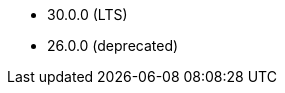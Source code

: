 // The version ranges supported by Druid-Operator
// This is a separate file, since it is used by both the direct Druid documentation, and the overarching
// Stackable Platform documentation.

- 30.0.0 (LTS)
- 26.0.0 (deprecated)

